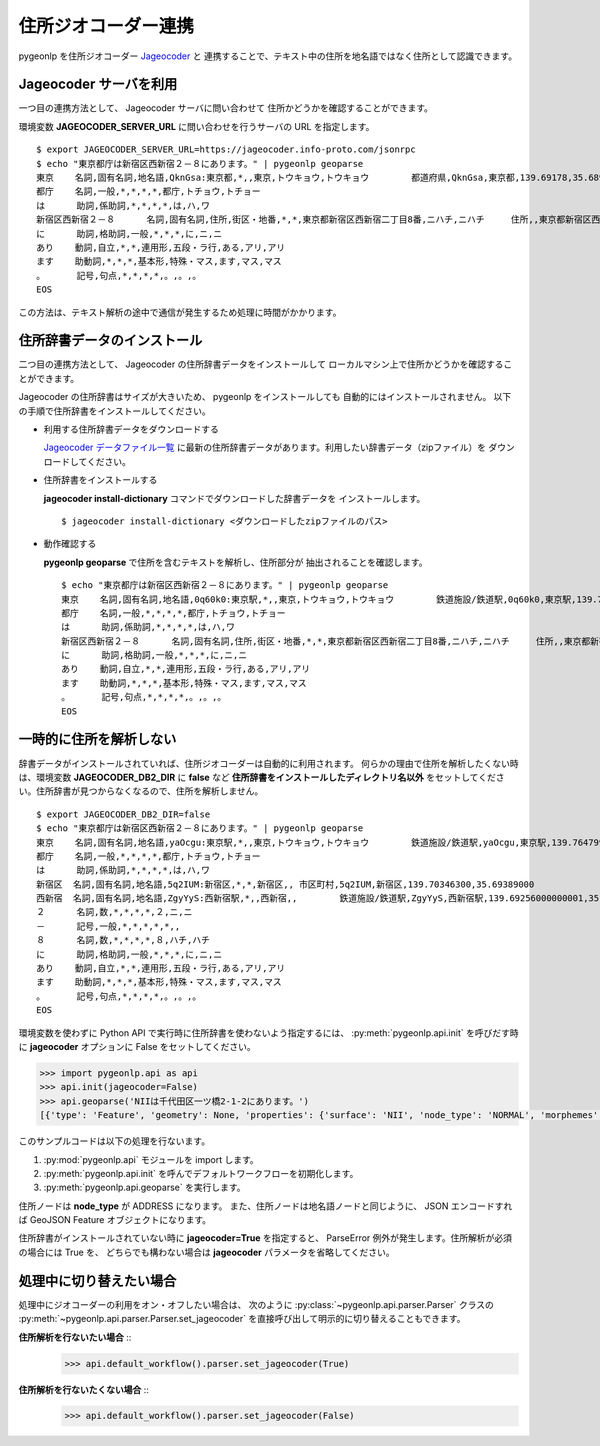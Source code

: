 .. _link_jageocoder:

住所ジオコーダー連携
====================

pygeonlp を住所ジオコーダー `Jageocoder <https://t-sagara.github.io/jageocoder/>`_ と
連携することで、テキスト中の住所を地名語ではなく住所として認識できます。

Jageocoder サーバを利用
-----------------------

一つ目の連携方法として、 Jageocoder サーバに問い合わせて
住所かどうかを確認することができます。

環境変数 **JAGEOCODER_SERVER_URL** に問い合わせを行うサーバの URL を指定します。 ::

  $ export JAGEOCODER_SERVER_URL=https://jageocoder.info-proto.com/jsonrpc
  $ echo "東京都庁は新宿区西新宿２－８にあります。" | pygeonlp geoparse
  東京    名詞,固有名詞,地名語,QknGsa:東京都,*,,東京,トウキョウ,トウキョウ        都道府県,QknGsa,東京都,139.69178,35.68963
  都庁    名詞,一般,*,*,*,*,都庁,トチョウ,トチョー
  は      助詞,係助詞,*,*,*,*,は,ハ,ワ
  新宿区西新宿２－８      名詞,固有名詞,住所,街区・地番,*,*,東京都新宿区西新宿二丁目8番,ニハチ,ニハチ     住所,,東京都新宿区西新宿二丁目8番,139.6917724609375,35.68962860107422
  に      助詞,格助詞,一般,*,*,*,に,ニ,ニ
  あり    動詞,自立,*,*,連用形,五段・ラ行,ある,アリ,アリ
  ます    助動詞,*,*,*,基本形,特殊・マス,ます,マス,マス
  。      記号,句点,*,*,*,*,。,。,。
  EOS

この方法は、テキスト解析の途中で通信が発生するため処理に時間がかかります。


住所辞書データのインストール
----------------------------

二つ目の連携方法として、 Jageocoder の住所辞書データをインストールして
ローカルマシン上で住所かどうかを確認することができます。

Jageocoder の住所辞書はサイズが大きいため、 pygeonlp をインストールしても
自動的にはインストールされません。
以下の手順で住所辞書をインストールしてください。

- 利用する住所辞書データをダウンロードする

  `Jageocoder データファイル一覧 <https://www.info-proto.com/static/jageocoder/latest/>`_
  に最新の住所辞書データがあります。利用したい辞書データ（zipファイル）を
  ダウンロードしてください。

- 住所辞書をインストールする

  **jageocoder install-dictionary** コマンドでダウンロードした辞書データを
  インストールします。 ::

    $ jageocoder install-dictionary <ダウンロードしたzipファイルのパス>

- 動作確認する

  **pygeonlp geoparse** で住所を含むテキストを解析し、住所部分が
  抽出されることを確認します。 ::

    $ echo "東京都庁は新宿区西新宿２－８にあります。" | pygeonlp geoparse
    東京    名詞,固有名詞,地名語,0q60k0:東京駅,*,,東京,トウキョウ,トウキョウ        鉄道施設/鉄道駅,0q60k0,東京駅,139.766685,35.680965
    都庁    名詞,一般,*,*,*,*,都庁,トチョウ,トチョー
    は      助詞,係助詞,*,*,*,*,は,ハ,ワ
    新宿区西新宿２－８      名詞,固有名詞,住所,街区・地番,*,*,東京都新宿区西新宿二丁目8番,ニハチ,ニハチ     住所,,東京都新宿区西新宿二丁目8番,139.6917724609375,35.68962860107422
    に      助詞,格助詞,一般,*,*,*,に,ニ,ニ
    あり    動詞,自立,*,*,連用形,五段・ラ行,ある,アリ,アリ
    ます    助動詞,*,*,*,基本形,特殊・マス,ます,マス,マス
    。      記号,句点,*,*,*,*,。,。,。
    EOS


一時的に住所を解析しない
------------------------

辞書データがインストールされていれば、住所ジオコーダーは自動的に利用されます。
何らかの理由で住所を解析したくない時は、環境変数 **JAGEOCODER_DB2_DIR** に
**false** など **住所辞書をインストールしたディレクトリ名以外**
をセットしてください。住所辞書が見つからなくなるので、住所を解析しません。 ::

  $ export JAGEOCODER_DB2_DIR=false
  $ echo "東京都庁は新宿区西新宿２－８にあります。" | pygeonlp geoparse
  東京    名詞,固有名詞,地名語,yaOcgu:東京駅,*,,東京,トウキョウ,トウキョウ        鉄道施設/鉄道駅,yaOcgu,東京駅,139.76479999999998,35.681934999999996
  都庁    名詞,一般,*,*,*,*,都庁,トチョウ,トチョー
  は      助詞,係助詞,*,*,*,*,は,ハ,ワ
  新宿区  名詞,固有名詞,地名語,5q2IUM:新宿区,*,*,新宿区,, 市区町村,5q2IUM,新宿区,139.70346300,35.69389000
  西新宿  名詞,固有名詞,地名語,ZgyYyS:西新宿駅,*,,西新宿,,        鉄道施設/鉄道駅,ZgyYyS,西新宿駅,139.69256000000001,35.694514999999996
  ２      名詞,数,*,*,*,*,２,ニ,ニ
  －      記号,一般,*,*,*,*,*,,
  ８      名詞,数,*,*,*,*,８,ハチ,ハチ
  に      助詞,格助詞,一般,*,*,*,に,ニ,ニ
  あり    動詞,自立,*,*,連用形,五段・ラ行,ある,アリ,アリ
  ます    助動詞,*,*,*,基本形,特殊・マス,ます,マス,マス
  。      記号,句点,*,*,*,*,。,。,。
  EOS

環境変数を使わずに Python API で実行時に住所辞書を使わないよう指定するには、
:py:meth:`pygeonlp.api.init` を呼びだす時に **jageocoder** オプションに
False をセットしてください。

.. code-block:: python

  >>> import pygeonlp.api as api
  >>> api.init(jageocoder=False)
  >>> api.geoparse('NIIは千代田区一ツ橋2-1-2にあります。')
  [{'type': 'Feature', 'geometry': None, 'properties': {'surface': 'NII', 'node_type': 'NORMAL', 'morphemes': {'conjugated_form': '*', 'conjugation_type': '*', 'original_form': '*', 'pos': '名詞', 'prononciation': '', 'subclass1': '固有名詞', 'subclass2': '組織', 'subclass3': '*', 'surface': 'NII', 'yomi': ''}}}, {'type': 'Feature', 'geometry': None, 'properties': {'surface': 'は', 'node_type': 'NORMAL', 'morphemes': {'conjugated_form': '*', 'conjugation_type': '*', 'original_form': 'は', 'pos': '助詞', 'prononciation': 'ワ', 'subclass1': '係助詞', 'subclass2': '*', 'subclass3': '*', 'surface': 'は', 'yomi': 'ハ'}}}, {'type': 'Feature', 'geometry': {'type': 'Point', 'coordinates': [139.758148, 35.692332]}, 'properties': {'surface': '千代田区一ツ橋2-1-', 'node_type': 'ADDRESS', 'morphemes': [{'surface': '千代田区', 'node_type': 'GEOWORD', 'morphemes': {'conjugated_form': '*', 'conjugation_type': '*', 'original_form': '千代田区', 'pos': '名詞', 'prononciation': '', 'subclass1': '固有名詞', 'subclass2': '地名語', 'subclass3': 'WWIY7G:千代田区', 'surface': '千代田区', 'yomi': ''}, 'geometry': {'type': 'Point', 'coordinates': [139.753634, 35.694003]}, 'prop': {'address': '東京都千代田区', 'body': '千代田', 'body_variants': '千代田', 'code': {}, 'countyname': '', 'countyname_variants': '', 'dictionary_id': 1, 'entry_id': '13101A1968', 'geolod_id': 'WWIY7G', 'hypernym': ['東京都'], 'latitude': '35.69400300', 'longitude': '139.75363400', 'ne_class': '市区町村', 'prefname': '東京都', 'prefname_variants': '東京都', 'source': '1/千代田区役所/千代田区九段南1-2-1/P34-14_13.xml', 'suffix': ['区'], 'valid_from': '', 'valid_to': '', 'dictionary_identifier': 'geonlp:geoshape-city'}}, {'surface': '一ツ橋', 'node_type': 'NORMAL', 'morphemes': {'conjugated_form': '*', 'conjugation_type': '*', 'original_form': '一ツ橋', 'pos': '名詞', 'prononciation': 'ヒトツバシ', 'subclass1': '固有名詞', 'subclass2': '地域', 'subclass3': '一般', 'surface': '一ツ橋', 'yomi': 'ヒトツバシ'}, 'geometry': None, 'prop': None}, {'surface': '2', 'node_type': 'NORMAL', 'morphemes': {'conjugated_form': '*', 'conjugation_type': '*', 'original_form': '*', 'pos': '名詞', 'prononciation': '', 'subclass1': '数', 'subclass2': '*', 'subclass3': '*', 'surface': '2', 'yomi': ''}, 'geometry': None, 'prop': None}, {'surface': '-', 'node_type': 'NORMAL', 'morphemes': {'conjugated_form': '*', 'conjugation_type': '*', 'original_form': '*', 'pos': '名詞', 'prononciation': '', 'subclass1': 'サ変接続', 'subclass2': '*', 'subclass3': '*', 'surface': '-', 'yomi': ''}, 'geometry': None, 'prop': None}, {'surface': '1', 'node_type': 'NORMAL', 'morphemes': {'conjugated_form': '*', 'conjugation_type': '*', 'original_form': '*', 'pos': '名詞', 'prononciation': '', 'subclass1': '数', 'subclass2': '*', 'subclass3': '*', 'surface': '1', 'yomi': ''}, 'geometry': None, 'prop': None}, {'surface': '-', 'node_type': 'NORMAL', 'morphemes': {'conjugated_form': '*', 'conjugation_type': '*', 'original_form': '*', 'pos': '名詞', 'prononciation': '', 'subclass1': 'サ変接続', 'subclass2': '*', 'subclass3': '*', 'surface': '-', 'yomi': ''}, 'geometry': None, 'prop': None}], 'address_properties': {'id': 11460296, 'name': '1番', 'x': 139.758148, 'y': 35.692332, 'level': 7, 'note': None, 'fullname': ['東京都', '千代田区', '一ツ橋', '二丁目', '1番']}}}, {'type': 'Feature', 'geometry': None, 'properties': {'surface': '2', 'node_type': 'NORMAL', 'morphemes': {'conjugated_form': '*', 'conjugation_type': '*', 'original_form': '*', 'pos': '名詞', 'prononciation': '', 'subclass1': '数', 'subclass2': '*', 'subclass3': '*', 'surface': '2', 'yomi': ''}}}, {'type': 'Feature', 'geometry': None, 'properties': {'surface': 'に', 'node_type': 'NORMAL', 'morphemes': {'conjugated_form': '*', 'conjugation_type': '*', 'original_form': 'に', 'pos': '助詞', 'prononciation': 'ニ', 'subclass1': '格助詞', 'subclass2': '一般', 'subclass3': '*', 'surface': 'に', 'yomi': 'ニ'}}}, {'type': 'Feature', 'geometry': None, 'properties': {'surface': 'あり', 'node_type': 'NORMAL', 'morphemes': {'conjugated_form': '五段・ラ行', 'conjugation_type': '連用形', 'original_form': 'ある', 'pos': '動詞', 'prononciation': 'アリ', 'subclass1': '自立', 'subclass2': '*', 'subclass3': '*', 'surface': 'あり', 'yomi': 'アリ'}}}, {'type': 'Feature', 'geometry': None, 'properties': {'surface': 'ます', 'node_type': 'NORMAL', 'morphemes': {'conjugated_form': '特殊・マス', 'conjugation_type': '基本形', 'original_form': 'ます', 'pos': '助動詞', 'prononciation': 'マス', 'subclass1': '*', 'subclass2': '*', 'subclass3': '*', 'surface': 'ます', 'yomi': 'マス'}}}, {'type': 'Feature', 'geometry': None, 'properties': {'surface': '。', 'node_type': 'NORMAL', 'morphemes': {'conjugated_form': '*', 'conjugation_type': '*', 'original_form': '。', 'pos': '記号', 'prononciation': '。', 'subclass1': '句点', 'subclass2': '*', 'subclass3': '*', 'surface': '。', 'yomi': '。'}}}]

このサンプルコードは以下の処理を行ないます。

1. :py:mod:`pygeonlp.api` モジュールを import します。
2. :py:meth:`pygeonlp.api.init` を呼んでデフォルトワークフローを初期化します。
3. :py:meth:`pygeonlp.api.geoparse` を実行します。

住所ノードは **node_type** が ADDRESS になります。
また、住所ノードは地名語ノードと同じように、 JSON エンコードすれば
GeoJSON Feature オブジェクトになります。

住所辞書がインストールされていない時に **jageocoder=True** を指定すると、
ParseError 例外が発生します。住所解析が必須の場合には True を、
どちらでも構わない場合は **jageocoder** パラメータを省略してください。

処理中に切り替えたい場合
------------------------

処理中にジオコーダーの利用をオン・オフしたい場合は、
次のように :py:class:`~pygeonlp.api.parser.Parser` クラスの
:py:meth:`~pygeonlp.api.parser.Parser.set_jageocoder`
を直接呼び出して明示的に切り替えることもできます。

**住所解析を行ないたい場合** ::
  >>> api.default_workflow().parser.set_jageocoder(True)

**住所解析を行ないたくない場合** ::
  >>> api.default_workflow().parser.set_jageocoder(False)
